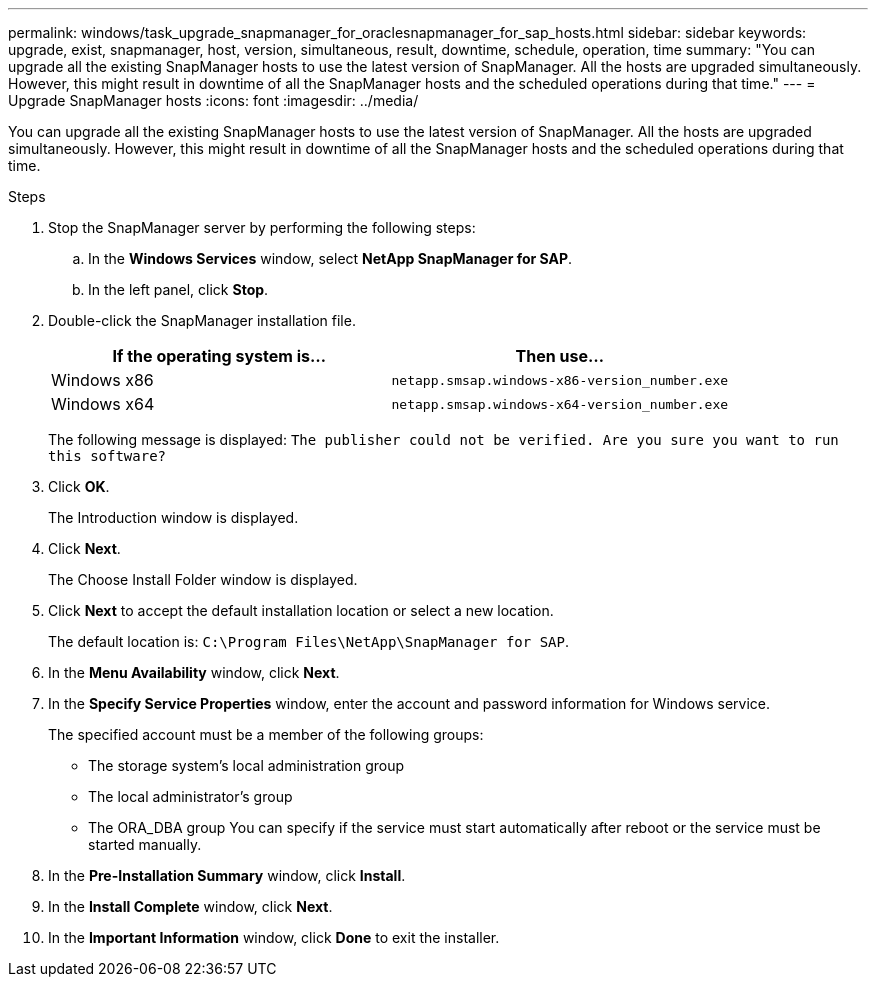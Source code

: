 ---
permalink: windows/task_upgrade_snapmanager_for_oraclesnapmanager_for_sap_hosts.html
sidebar: sidebar
keywords: upgrade, exist, snapmanager, host, version, simultaneous, result, downtime, schedule, operation, time
summary: "You can upgrade all the existing SnapManager hosts to use the latest version of SnapManager. All the hosts are upgraded simultaneously. However, this might result in downtime of all the SnapManager hosts and the scheduled operations during that time."
---
= Upgrade SnapManager hosts
:icons: font
:imagesdir: ../media/

[.lead]
You can upgrade all the existing SnapManager hosts to use the latest version of SnapManager. All the hosts are upgraded simultaneously. However, this might result in downtime of all the SnapManager hosts and the scheduled operations during that time.

.Steps

. Stop the SnapManager server by performing the following steps:
 .. In the *Windows Services* window, select *NetApp SnapManager for SAP*.
 .. In the left panel, click *Stop*.
. Double-click the SnapManager installation file.
+
[options="header"]
|===
| If the operating system is...| Then use...
a|
Windows x86
a|
`netapp.smsap.windows-x86-version_number.exe`
a|
Windows x64
a|
`netapp.smsap.windows-x64-version_number.exe`
|===
The following message is displayed: `The publisher could not be verified. Are you sure you want to run this software?`

. Click *OK*.
+
The Introduction window is displayed.

. Click *Next*.
+
The Choose Install Folder window is displayed.

. Click *Next* to accept the default installation location or select a new location.
+
The default location is: `C:\Program Files\NetApp\SnapManager for SAP`.

. In the *Menu Availability* window, click *Next*.
. In the *Specify Service Properties* window, enter the account and password information for Windows service.
+
The specified account must be a member of the following groups:

 ** The storage system's local administration group
 ** The local administrator's group
 ** The ORA_DBA group
You can specify if the service must start automatically after reboot or the service must be started manually.

. In the *Pre-Installation Summary* window, click *Install*.
. In the *Install Complete* window, click *Next*.
. In the *Important Information* window, click *Done* to exit the installer.
